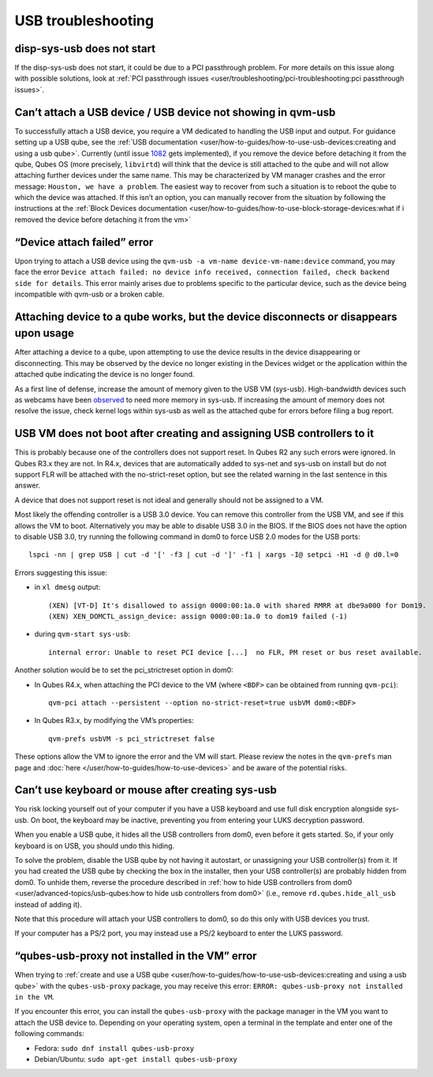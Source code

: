 ===================
USB troubleshooting
===================

disp-sys-usb does not start
===========================

If the disp-sys-usb does not start, it could be due to a PCI passthrough
problem. For more details on this issue along with possible solutions,
look at :ref:`PCI passthrough issues <user/troubleshooting/pci-troubleshooting:pci passthrough issues>`.

Can’t attach a USB device / USB device not showing in qvm-usb
=============================================================

To successfully attach a USB device, you require a VM dedicated to
handling the USB input and output. For guidance setting up a USB qube,
see the :ref:`USB documentation <user/how-to-guides/how-to-use-usb-devices:creating and using a usb qube>`.  Currently (until issue `1082 <https://github.com/QubesOS/qubes-issues/issues/1082>`__ gets
implemented), if you remove the device before detaching it from the
qube, Qubes OS (more precisely, ``libvirtd``) will think that the device
is still attached to the qube and will not allow attaching further
devices under the same name. This may be characterized by VM manager
crashes and the error message: ``Houston, we have a problem``. The
easiest way to recover from such a situation is to reboot the qube to
which the device was attached. If this isn’t an option, you can manually
recover from the situation by following the instructions at the :ref:`Block Devices documentation <user/how-to-guides/how-to-use-block-storage-devices:what if i removed the device before detaching it from the vm>`

“Device attach failed” error
============================

Upon trying to attach a USB device using the
``qvm-usb -a vm-name device-vm-name:device`` command, you may face the
error
``Device attach failed: no device info received, connection failed, check backend side for details``.
This error mainly arises due to problems specific to the particular
device, such as the device being incompatible with qvm-usb or a broken
cable.

Attaching device to a qube works, but the device disconnects or disappears upon usage
=====================================================================================

After attaching a device to a qube, upon attempting to use the device
results in the device disappearing or disconnecting. This may be
observed by the device no longer existing in the Devices widget or the
application within the attached qube indicating the device is no longer
found.

As a first line of defense, increase the amount of memory given to the
USB VM (sys-usb). High-bandwidth devices such as webcams have been `observed <https://github.com/QubesOS/qubes-issues/issues/6200>`__ to
need more memory in sys-usb. If increasing the amount of memory does not
resolve the issue, check kernel logs within sys-usb as well as the
attached qube for errors before filing a bug report.

USB VM does not boot after creating and assigning USB controllers to it
=======================================================================

This is probably because one of the controllers does not support reset.
In Qubes R2 any such errors were ignored. In Qubes R3.x they are not. In
R4.x, devices that are automatically added to sys-net and sys-usb on
install but do not support FLR will be attached with the no-strict-reset
option, but see the related warning in the last sentence in this answer.

A device that does not support reset is not ideal and generally should
not be assigned to a VM.

Most likely the offending controller is a USB 3.0 device. You can remove
this controller from the USB VM, and see if this allows the VM to boot.
Alternatively you may be able to disable USB 3.0 in the BIOS. If the
BIOS does not have the option to disable USB 3.0, try running the
following command in dom0 to force USB 2.0 modes for the USB ports:

::

   lspci -nn | grep USB | cut -d '[' -f3 | cut -d ']' -f1 | xargs -I@ setpci -H1 -d @ d0.l=0

Errors suggesting this issue:

-  in ``xl dmesg`` output:

   ::

      (XEN) [VT-D] It's disallowed to assign 0000:00:1a.0 with shared RMRR at dbe9a000 for Dom19.
      (XEN) XEN_DOMCTL_assign_device: assign 0000:00:1a.0 to dom19 failed (-1)

-  during ``qvm-start sys-usb``:

   ::

      internal error: Unable to reset PCI device [...]  no FLR, PM reset or bus reset available.

Another solution would be to set the pci_strictreset option in dom0:

-  In Qubes R4.x, when attaching the PCI device to the VM (where
   ``<BDF>`` can be obtained from running ``qvm-pci``):

   ::

      qvm-pci attach --persistent --option no-strict-reset=true usbVM dom0:<BDF>

-  In Qubes R3.x, by modifying the VM’s properties:

   ::

      qvm-prefs usbVM -s pci_strictreset false

These options allow the VM to ignore the error and the VM will start.
Please review the notes in the ``qvm-prefs`` man page and :doc:`here </user/how-to-guides/how-to-use-devices>` and be aware of the potential risks.

Can’t use keyboard or mouse after creating sys-usb
==================================================

You risk locking yourself out of your computer if you have a USB
keyboard and use full disk encryption alongside sys-usb. On boot, the
keyboard may be inactive, preventing you from entering your LUKS
decryption password.

When you enable a USB qube, it hides all the USB controllers from dom0,
even before it gets started. So, if your only keyboard is on USB, you
should undo this hiding.

To solve the problem, disable the USB qube by not having it autostart,
or unassigning your USB controller(s) from it. If you had created the
USB qube by checking the box in the installer, then your USB
controller(s) are probably hidden from dom0. To unhide them, reverse the
procedure described in :ref:`how to hide USB controllers from dom0 <user/advanced-topics/usb-qubes:how to hide usb controllers from dom0>` (i.e.,
remove ``rd.qubes.hide_all_usb`` instead of adding it).

Note that this procedure will attach your USB controllers to dom0, so do
this only with USB devices you trust.

If your computer has a PS/2 port, you may instead use a PS/2 keyboard to
enter the LUKS password.

“qubes-usb-proxy not installed in the VM” error
===============================================

When trying to :ref:`create and use a USB qube <user/how-to-guides/how-to-use-usb-devices:creating and using a usb qube>`
with the ``qubes-usb-proxy`` package, you may receive this error:
``ERROR: qubes-usb-proxy not installed in the VM``.

If you encounter this error, you can install the ``qubes-usb-proxy``
with the package manager in the VM you want to attach the USB device to.
Depending on your operating system, open a terminal in the template and
enter one of the following commands:

-  Fedora: ``sudo dnf install qubes-usb-proxy``
-  Debian/Ubuntu: ``sudo apt-get install qubes-usb-proxy``

